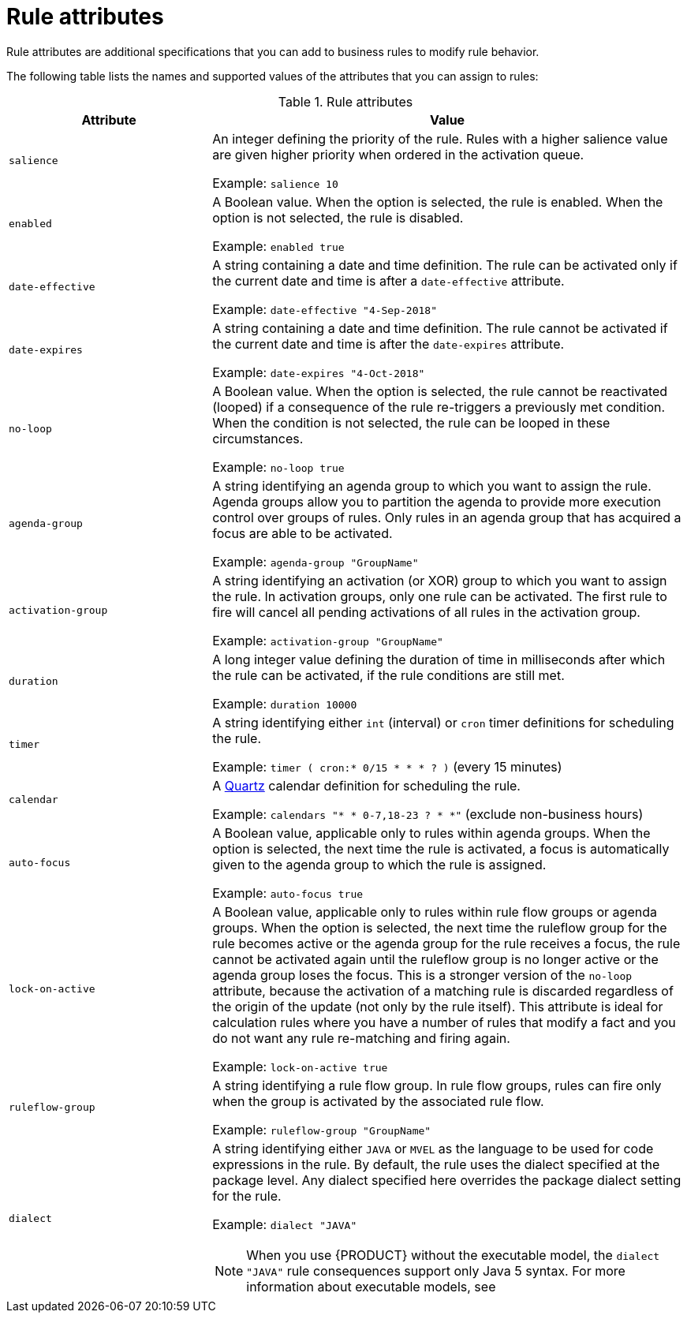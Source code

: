 //Module included in the following assemblies:
//product-assembly_guided-rules/../main.adoc
//product-assembly_guided-rule-templates/../main.adoc

[id='rules-attributes-ref_{context}']

ifeval::["{context}" == "drl-rules"]
= Rule attributes in DRL
endif::[]
ifeval::["{context}" != "drl-rules"]
= Rule attributes
endif::[]

ifdef::DROOLS,JBPM,OP[]
.Rule attributes
image::LanguageReference/rule_attributes.png[align="center"]
endif::[]

Rule attributes are additional specifications that you can add to business rules to modify rule behavior.
ifeval::["{context}" == "drl-rules"]
In DRL files, you typically define rule attributes above the rule conditions and actions, with multiple attributes on separate lines, in the following format:

[source]
----
rule "rule_name"
    // Attribute
    // Attribute
    when
        // Conditions
    then
        // Actions
end
----
endif::[]

The following table lists the names and supported values of the attributes that you can assign to rules:

.Rule attributes
[cols="30%,70%", options="header"]
|===
|Attribute
|Value

|`salience`
|An integer defining the priority of the rule. Rules with a higher salience value are given higher priority when ordered in the activation queue.

Example: `salience 10`

|`enabled`
|A Boolean value. When the option is selected, the rule is enabled. When the option is not selected, the rule is disabled.

Example: `enabled true`

|`date-effective`
|A string containing a date and time definition. The rule can be activated only if the current date and time is after a `date-effective` attribute.

Example: `date-effective "4-Sep-2018"`

|`date-expires`
|A string containing a date and time definition. The rule cannot be activated if the current date and time is after the `date-expires` attribute.

Example: `date-expires "4-Oct-2018"`

|`no-loop`
|A Boolean value. When the option is selected, the rule cannot be reactivated (looped) if a consequence of the rule re-triggers a previously met condition. When the condition is not selected, the rule can be looped in these circumstances.

Example: `no-loop true`

|`agenda-group`
|A string identifying an agenda group to which you want to assign the rule. Agenda groups allow you to partition the agenda to provide more execution control over groups of rules. Only rules in an agenda group that has acquired a focus are able to be activated.

Example: `agenda-group "GroupName"`

|`activation-group`
|A string identifying an activation (or XOR) group to which you want to assign the rule. In activation groups, only one rule can be activated. The first rule to fire will cancel all pending activations of all rules in the activation group.

Example: `activation-group "GroupName"`

|`duration`
|A long integer value defining the duration of time in milliseconds after which the rule can be activated, if the rule conditions are still met.

Example: `duration 10000`

|`timer`
|A string identifying either `int` (interval) or `cron` timer definitions for scheduling the rule.

Example: `timer ( cron:* 0/15 * * * ? )`  (every 15 minutes)

|`calendar`
|A http://www.quartz-scheduler.org/[Quartz] calendar definition for scheduling the rule.

Example: `calendars "* * 0-7,18-23 ? * *"`  (exclude non-business hours)

|`auto-focus`
|A Boolean value, applicable only to rules within agenda groups. When the option is selected, the next time the rule is activated, a focus is automatically given to the agenda group to which the rule is assigned.

Example: `auto-focus true`

|`lock-on-active`
|A Boolean value, applicable only to rules within rule flow groups or agenda groups. When the option is selected, the next time the ruleflow group for the rule becomes active or the agenda group for the rule receives a focus, the rule cannot be activated again until the ruleflow group is no longer active or the agenda group loses the focus. This is a stronger version of the `no-loop` attribute, because the activation of a matching rule is discarded regardless of the origin of the update (not only by the rule itself). This attribute is ideal for calculation rules where you have a number of rules that modify a fact and you do not want any rule re-matching and firing again.

Example: `lock-on-active true`

|`ruleflow-group`
|A string identifying a rule flow group. In rule flow groups, rules can fire only when the group is activated by the associated rule flow.

Example: `ruleflow-group "GroupName"`

|`dialect`
a|A string identifying either `JAVA` or `MVEL` as the language to be used for code expressions in the rule. By default, the rule uses the dialect specified at the package level. Any dialect specified here overrides the package dialect setting for the rule.

Example: `dialect "JAVA"`

NOTE: When you use {PRODUCT} without the executable model, the `dialect "JAVA"` rule consequences support only Java 5 syntax. For more information about executable models, see
ifdef::DM,PAM[]
{URL_DEPLOYING_AND_MANAGING_SERVICES}#executable-model-con_packaging-deploying[_{PACKAGING_DEPLOYING_PROJECT}_].
endif::[]
ifdef::DROOLS,JBPM,OP[]
xref:executable-model-con_packaging-deploying[].
endif::[]

|===
